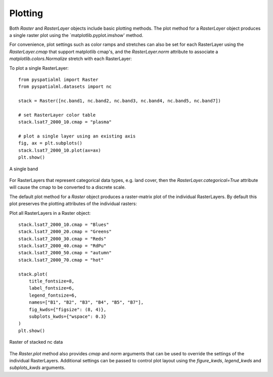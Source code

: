 Plotting
********

Both `Raster` and `RasterLayer` objects include basic plotting methods. The
plot method for a `RasterLayer` object produces a single raster plot using the
`matplotlib.pyplot.imshow' method.

For convenience, plot settings such as color ramps and stretches can also be
set for each RasterLayer using the `RasterLayer.cmap` that support matplotlib
cmap's, and the `RasterLayer.norm` attribute to associate a
`matplotlib.colors.Normalize` stretch with each RasterLayer:

To plot a single RasterLayer:
::

    from pyspatialml import Raster
    from pyspatialml.datasets import nc

    stack = Raster([nc.band1, nc.band2, nc.band3, nc.band4, nc.band5, nc.band7])

    # set RasterLayer color table
    stack.lsat7_2000_10.cmap = "plasma"

    # plot a single layer using an existing axis
    fig, ax = plt.subplots()
    stack.lsat7_2000_10.plot(ax=ax)
    plt.show()


.. figure:: ../img/nc_band1.png
    :width: 550px
    :align: center
    :height: 400px
    :alt: nc stack
    :figclass: align-center

    A single band

For RasterLayers that represent categorical data types, e.g. land cover, then
the `RasterLayer.categorical=True` attribute will cause the cmap to be
converted to a discrete scale.

The default plot method for a `Raster` object produces a raster-matrix plot of
the individual RasterLayers. By default this plot preserves the plotting
attributes of the individual rasters:

Plot all RasterLayers in a Raster object:
::

    stack.lsat7_2000_10.cmap = "Blues"
    stack.lsat7_2000_20.cmap = "Greens"
    stack.lsat7_2000_30.cmap = "Reds"
    stack.lsat7_2000_40.cmap = "RdPu"
    stack.lsat7_2000_50.cmap = "autumn"
    stack.lsat7_2000_70.cmap = "hot"

    stack.plot(
        title_fontsize=8,
        label_fontsize=6,
        legend_fontsize=6,
        names=["B1", "B2", "B3", "B4", "B5", "B7"],
        fig_kwds={"figsize": (8, 4)},
        subplots_kwds={"wspace": 0.3}
    )
    plt.show()


.. figure:: ../img/nc_stack.png
    :width: 700px
    :align: center
    :height: 400px
    :alt: nc stack
    :figclass: align-center

    Raster of stacked nc data

The `Raster.plot` method also provides `cmap` and `norm` arguments that can be
used to override the settings of the individual RasterLayers. Additional
settings can be passed to control plot layout using the `figure_kwds`,
`legend_kwds` and `subplots_kwds` arguments.
